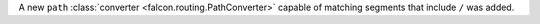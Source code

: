 A new ``path`` :class:`converter <falcon.routing.PathConverter>`
capable of matching segments that include ``/`` was added.
